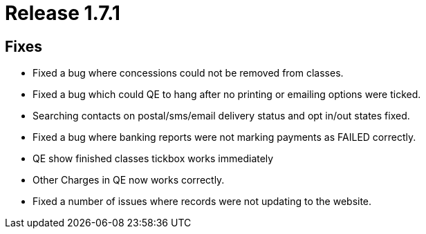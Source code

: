 = Release 1.7.1



== Fixes

* Fixed a bug where concessions could not be removed from classes.
* Fixed a bug which could QE to hang after no printing or emailing
options were ticked.
* Searching contacts on postal/sms/email delivery status and opt in/out
states fixed.
* Fixed a bug where banking reports were not marking payments as FAILED
correctly.
* QE show finished classes tickbox works immediately
* Other Charges in QE now works correctly.
* Fixed a number of issues where records were not updating to the
website.

